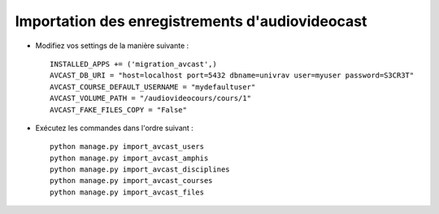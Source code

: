 Importation des enregistrements d'audiovideocast
================================================

* Modifiez vos settings de la manière suivante : ::

    INSTALLED_APPS += ('migration_avcast',)
    AVCAST_DB_URI = "host=localhost port=5432 dbname=univrav user=myuser password=S3CR3T"
    AVCAST_COURSE_DEFAULT_USERNAME = "mydefaultuser"
    AVCAST_VOLUME_PATH = "/audiovideocours/cours/1"
    AVCAST_FAKE_FILES_COPY = "False"

* Exécutez les commandes dans l'ordre suivant : ::

    python manage.py import_avcast_users
    python manage.py import_avcast_amphis
    python manage.py import_avcast_disciplines
    python manage.py import_avcast_courses
    python manage.py import_avcast_files
